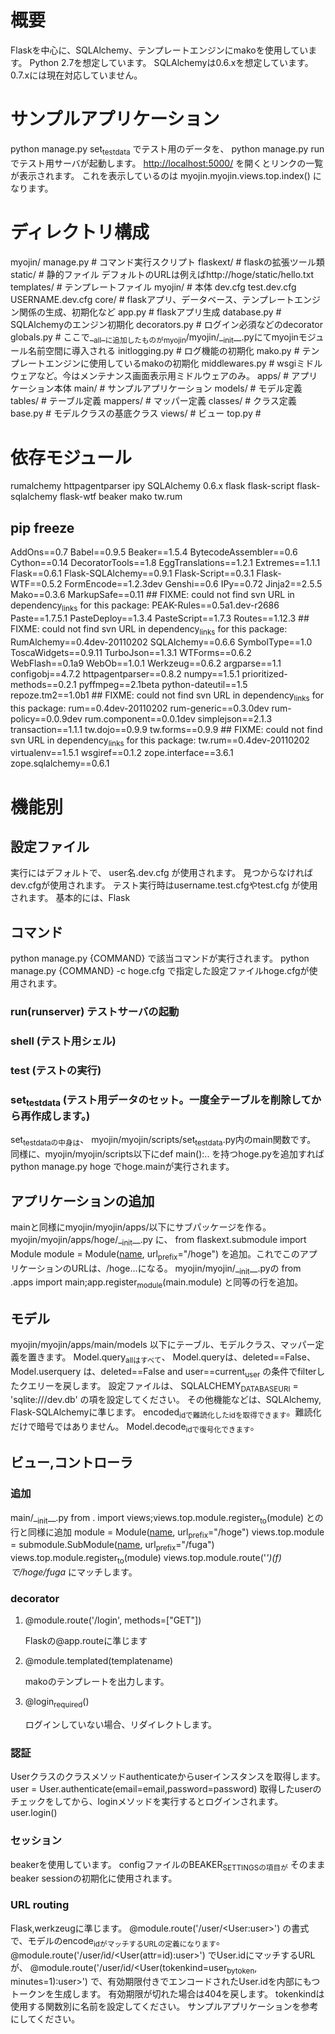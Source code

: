 * 概要
Flaskを中心に、SQLAlchemy、テンプレートエンジンにmakoを使用しています。
Python 2.7を想定しています。
SQLAlchemyは0.6.xを想定しています。
0.7.xには現在対応していません。
* サンプルアプリケーション
python manage.py set_testdata
でテスト用のデータを、
python manage.py run
でテスト用サーバが起動します。
http://localhost:5000/
を開くとリンクの一覧が表示されます。
これを表示しているのは
myojin.myojin.views.top.index()
になります。

* ディレクトリ構成
myojin/
  manage.py      # コマンド実行スクリプト
  flaskext/      # flaskの拡張ツール類
  static/        # 静的ファイル   デフォルトのURLは例えばhttp://hoge/static/hello.txt
  templates/     # テンプレートファイル
  myojin/        # 本体
    dev.cfg
    test.dev.cfg
    USERNAME.dev.cfg
    core/          # flaskアプリ、データベース、テンプレートエンジン関係の生成、初期化など
      app.py         # flaskアプリ生成
      database.py    # SQLAlchemyのエンジン初期化
      decorators.py  # ログイン必須などのdecorator
      globals.py     # ここで__all__に追加したものがmyojin/myojin/__init__.pyにてmyojinモジュール名前空間に導入される
      initlogging.py # ログ機能の初期化
      mako.py        # テンプレートエンジンに使用しているmakoの初期化
      middlewares.py # wsgiミドルウェアなど。今はメンテナンス画面表示用ミドルウェアのみ。
    apps/          # アプリケーション本体
      main/          # サンプルアプリケーション 
        models/        # モデル定義
          tables/        # テーブル定義
          mappers/       # マッパー定義
          classes/       # クラス定義
	  base.py        # モデルクラスの基底クラス 
        views/         # ビュー
          top.py       # 
	  
* 依存モジュール
rumalchemy
httpagentparser
ipy
SQLAlchemy 0.6.x
flask
flask-script
flask-sqlalchemy
flask-wtf
beaker
mako
tw.rum

** pip freeze
AddOns==0.7
Babel==0.9.5
Beaker==1.5.4
BytecodeAssembler==0.6
Cython==0.14
DecoratorTools==1.8
EggTranslations==1.2.1
Extremes==1.1.1
Flask==0.6.1
Flask-SQLAlchemy==0.9.1
Flask-Script==0.3.1
Flask-WTF==0.5.2
FormEncode==1.2.3dev
Genshi==0.6
IPy==0.72
Jinja2==2.5.5
Mako==0.3.6
MarkupSafe==0.11
## FIXME: could not find svn URL in dependency_links for this package:
PEAK-Rules==0.5a1.dev-r2686
Paste==1.7.5.1
PasteDeploy==1.3.4
PasteScript==1.7.3
Routes==1.12.3
## FIXME: could not find svn URL in dependency_links for this package:
RumAlchemy==0.4dev-20110202
SQLAlchemy==0.6.6
SymbolType==1.0
ToscaWidgets==0.9.11
TurboJson==1.3.1
WTForms==0.6.2
WebFlash==0.1a9
WebOb==1.0.1
Werkzeug==0.6.2
argparse==1.1
configobj==4.7.2
httpagentparser==0.8.2
numpy==1.5.1
prioritized-methods==0.2.1
pyffmpeg==2.1beta
python-dateutil==1.5
repoze.tm2==1.0b1
## FIXME: could not find svn URL in dependency_links for this package:
rum==0.4dev-20110202
rum-generic==0.3.0dev
rum-policy==0.0.9dev
rum.component==0.0.1dev
simplejson==2.1.3
transaction==1.1.1
tw.dojo==0.9.9
tw.forms==0.9.9
## FIXME: could not find svn URL in dependency_links for this package:
tw.rum==0.4dev-20110202
virtualenv==1.5.1
wsgiref==0.1.2
zope.interface==3.6.1
zope.sqlalchemy==0.6.1

* 機能別
** 設定ファイル
実行にはデフォルトで、
user名.dev.cfg
が使用されます。
見つからなければdev.cfgが使用されます。
テスト実行時はusername.test.cfgやtest.cfg
が使用されます。
基本的には、Flask
** コマンド
python manage.py {COMMAND}
で該当コマンドが実行されます。
python manage.py {COMMAND} -c hoge.cfg
で指定した設定ファイルhoge.cfgが使用されます。
*** run(runserver) テストサーバの起動
*** shell (テスト用シェル)
*** test (テストの実行)
*** set_testdata (テスト用データのセット。一度全テーブルを削除してから再作成します。)
set_testdataの中身は、 myojin/myojin/scripts/set_testdata.py内のmain関数です。
同様に、myojin/myojin/scripts以下にdef main():.. を持つhoge.pyを追加すれば
python manage.py hoge
でhoge.mainが実行されます。

** アプリケーションの追加
mainと同様にmyojin/myojin/apps/以下にサブパッケージを作る。
myojin/myojin/apps/hoge/__init__.py
に、
from flaskext.submodule import Module
module = Module(__name__, url_prefix="/hoge")
を追加。これでこのアプリケーションのURLは、/hoge...になる。
myojin/myojin/__init__.pyの
from .apps import main;app.register_module(main.module)
と同等の行を追加。

** モデル
myojin/myojin/apps/main/models
以下にテーブル、モデルクラス、マッパー定義を置きます。
Model.query_allはすべて、
Model.queryは、deleted==False、
Model.userquery は、deleted==False and user==current_user
の条件でfilterしたクエリーを戻します。
設定ファイルは、
SQLALCHEMY_DATABASE_URI = 'sqlite:///dev.db'
の項を設定してください。
その他機能などは、SQLAlchemy, Flask-SQLAlchemyに準じます。
encoded_idで難読化したidを取得できます。難読化だけで暗号ではありません。
Model.decode_idで復号化できます。

** ビュー,コントローラ
*** 追加
main/__init__.py
from . import views;views.top.module.register_to(module)
との行と同様に追加
module = Module(__name__, url_prefix="/hoge")
views.top.module = submodule.SubModule(__name__, url_prefix="/fuga")
views.top.module.register_to(module)
views.top.module.route('/')(f)
で/hoge/fuga/
にマッチします。

*** decorator
**** @module.route('/login', methods=["GET"])
Flaskの@app.routeに準じます
**** @module.templated(templatename)
makoのテンプレートを出力します。
**** @login_required()
ログインしていない場合、リダイレクトします。
*** 認証
Userクラスのクラスメソッドauthenticateからuserインスタンスを取得します。
user = User.authenticate(email=email,password=password)
取得したuserのチェックをしてから、loginメソッドを実行するとログインされます。
user.login()

*** セッション
beakerを使用しています。
configファイルのBEAKER_SETTINGSの項目が
そのままbeaker sessionの初期化に使用されます。
*** URL routing
Flask,werkzeugに準じます。
@module.route('/user/<User:user>')
の書式で、モデルのencode_idがマッチするURLの定義になります。
@module.route('/user/id/<User(attr=id):user>')
でUser.idにマッチするURLが、
@module.route('/user/id/<User(tokenkind=user_by_token, minutes=1):user>')
で、有効期限付きでエンコードされたUser.idを内部にもつトークンを生成します。
有効期限が切れた場合は404を戻します。
tokenkindは使用する関数別に名前を設定してください。
サンプルアプリケーションを参考にしてください。
